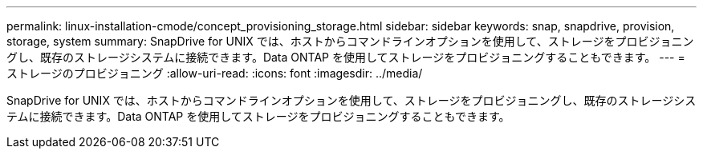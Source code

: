 ---
permalink: linux-installation-cmode/concept_provisioning_storage.html 
sidebar: sidebar 
keywords: snap, snapdrive, provision, storage, system 
summary: SnapDrive for UNIX では、ホストからコマンドラインオプションを使用して、ストレージをプロビジョニングし、既存のストレージシステムに接続できます。Data ONTAP を使用してストレージをプロビジョニングすることもできます。 
---
= ストレージのプロビジョニング
:allow-uri-read: 
:icons: font
:imagesdir: ../media/


[role="lead"]
SnapDrive for UNIX では、ホストからコマンドラインオプションを使用して、ストレージをプロビジョニングし、既存のストレージシステムに接続できます。Data ONTAP を使用してストレージをプロビジョニングすることもできます。
